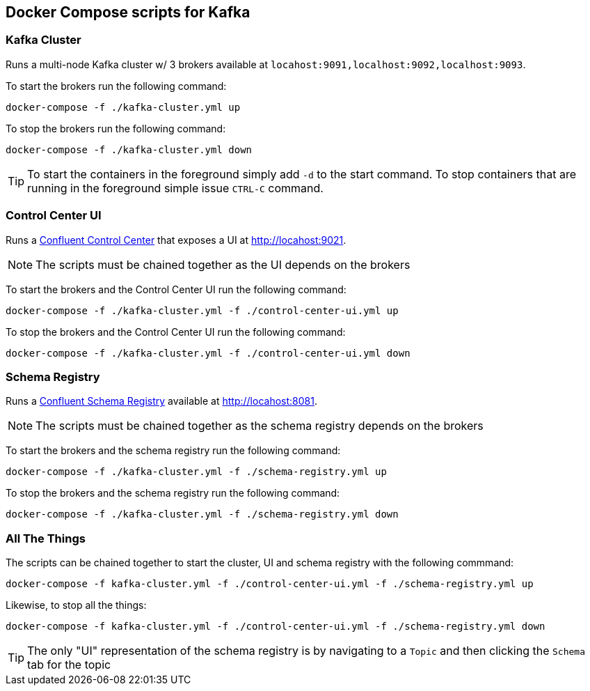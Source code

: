 == Docker Compose scripts for Kafka

=== Kafka Cluster
Runs a multi-node Kafka cluster w/ 3 brokers available at `locahost:9091,localhost:9092,localhost:9093`.

To start the brokers run the following command:
[source,shell]
----
docker-compose -f ./kafka-cluster.yml up
----
To stop the brokers run the following command:
[source,shell]
----
docker-compose -f ./kafka-cluster.yml down
----

TIP: To start the containers in the foreground simply add `-d` to the start command. To stop containers that are running in the foreground simple issue `CTRL-C` command.


=== Control Center UI
Runs a https://docs.confluent.io/platform/current/control-center/index.html[Confluent Control Center] that exposes a UI at http://locahost:9021.

NOTE: The scripts must be chained together as the UI depends on the brokers

To start the brokers and the Control Center UI run the following command:
[source,shell]
----
docker-compose -f ./kafka-cluster.yml -f ./control-center-ui.yml up
----
To stop the brokers and the Control Center UI run the following command:
[source,shell]
----
docker-compose -f ./kafka-cluster.yml -f ./control-center-ui.yml down
----

=== Schema Registry
Runs a https://docs.confluent.io/platform/current/schema-registry/index.html[Confluent Schema Registry] available at http://locahost:8081.

NOTE: The scripts must be chained together as the schema registry depends on the brokers

To start the brokers and the schema registry run the following command:
[source,shell]
----
docker-compose -f ./kafka-cluster.yml -f ./schema-registry.yml up
----
To stop the brokers and the schema registry run the following command:
[source,shell]
----
docker-compose -f ./kafka-cluster.yml -f ./schema-registry.yml down
----

=== All The Things
The scripts can be chained together to start the cluster, UI and schema registry with the following commmand:
[source,shell]
----
docker-compose -f kafka-cluster.yml -f ./control-center-ui.yml -f ./schema-registry.yml up
----
Likewise, to stop all the things:
[source,shell]
----
docker-compose -f kafka-cluster.yml -f ./control-center-ui.yml -f ./schema-registry.yml down
----

TIP: The only "UI" representation of the schema registry is by navigating to a `Topic` and then clicking the `Schema` tab for the topic